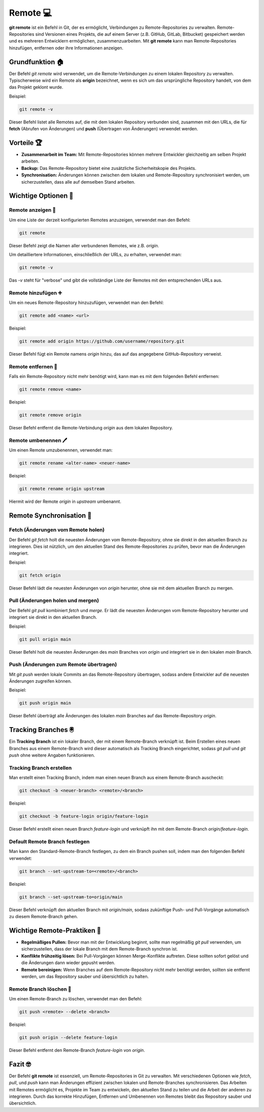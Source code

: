 Remote 💻
========================

**git remote** ist ein Befehl in Git, der es ermöglicht, Verbindungen zu Remote-Repositories zu verwalten. Remote-Repositories sind Versionen eines Projekts, die auf einem Server (z.B. GitHub, GitLab, Bitbucket) gespeichert werden und es mehreren Entwicklern ermöglichen, zusammenzuarbeiten. Mit **git remote** kann man Remote-Repositories hinzufügen, entfernen oder ihre Informationen anzeigen.

Grundfunktion 🏠
------------------

Der Befehl `git remote` wird verwendet, um die Remote-Verbindungen zu einem lokalen Repository zu verwalten. Typischerweise wird ein Remote als **origin** bezeichnet, wenn es sich um das ursprüngliche Repository handelt, von dem das Projekt geklont wurde.

Beispiel:

.. code-block:: bash

    git remote -v

Dieser Befehl listet alle Remotes auf, die mit dem lokalen Repository verbunden sind, zusammen mit den URLs, die für **fetch** (Abrufen von Änderungen) und **push** (Übertragen von Änderungen) verwendet werden.

Vorteile 🏆
-------------

- **Zusammenarbeit im Team:** Mit Remote-Repositories können mehrere Entwickler gleichzeitig am selben Projekt arbeiten.
- **Backup:** Das Remote-Repository bietet eine zusätzliche Sicherheitskopie des Projekts.
- **Synchronisation:** Änderungen können zwischen dem lokalen und Remote-Repository synchronisiert werden, um sicherzustellen, dass alle auf demselben Stand arbeiten.

Wichtige Optionen 🔘
---------------------

Remote anzeigen 👀
~~~~~~~~~~~~~~~~~~~~~

Um eine Liste der derzeit konfigurierten Remotes anzuzeigen, verwendet man den Befehl:

.. code-block:: bash

    git remote

Dieser Befehl zeigt die Namen aller verbundenen Remotes, wie z.B. `origin`.

Um detailliertere Informationen, einschließlich der URLs, zu erhalten, verwendet man:

.. code-block:: bash

    git remote -v

Das `-v` steht für "verbose" und gibt die vollständige Liste der Remotes mit den entsprechenden URLs aus.

Remote hinzufügen ➕
~~~~~~~~~~~~~~~~~~~~~~~~~

Um ein neues Remote-Repository hinzuzufügen, verwendet man den Befehl:

.. code-block:: bash

    git remote add <name> <url>

Beispiel:

.. code-block:: bash

    git remote add origin https://github.com/username/repository.git

Dieser Befehl fügt ein Remote namens `origin` hinzu, das auf das angegebene GitHub-Repository verweist.

Remote entfernen 🫳
~~~~~~~~~~~~~~~~~~~~~~~~~~

Falls ein Remote-Repository nicht mehr benötigt wird, kann man es mit dem folgenden Befehl entfernen:

.. code-block:: bash

    git remote remove <name>

Beispiel:

.. code-block:: bash

    git remote remove origin

Dieser Befehl entfernt die Remote-Verbindung `origin` aus dem lokalen Repository.

Remote umbenennen 🖊️
~~~~~~~~~~~~~~~~~~~~~~~~~

Um einen Remote umzubenennen, verwendet man:

.. code-block:: bash

    git remote rename <alter-name> <neuer-name>

Beispiel:

.. code-block:: bash

    git remote rename origin upstream

Hiermit wird der Remote `origin` in `upstream` umbenannt.

Remote Synchronisation 🔄️
--------------------------------

Fetch (Änderungen vom Remote holen) 
~~~~~~~~~~~~~~~~~~~~~~~~~~~~~~~~~~~~~~~~~~

Der Befehl `git fetch` holt die neuesten Änderungen vom Remote-Repository, ohne sie direkt in den aktuellen Branch zu integrieren. Dies ist nützlich, um den aktuellen Stand des Remote-Repositories zu prüfen, bevor man die Änderungen integriert.

Beispiel:

.. code-block:: bash

    git fetch origin

Dieser Befehl lädt die neuesten Änderungen von `origin` herunter, ohne sie mit dem aktuellen Branch zu mergen.

Pull (Änderungen holen und mergen)
~~~~~~~~~~~~~~~~~~~~~~~~~~~~~~~~~~

Der Befehl `git pull` kombiniert `fetch` und `merge`. Er lädt die neuesten Änderungen vom Remote-Repository herunter und integriert sie direkt in den aktuellen Branch.

Beispiel:

.. code-block:: bash

    git pull origin main

Dieser Befehl holt die neuesten Änderungen des `main` Branches von `origin` und integriert sie in den lokalen `main` Branch.

Push (Änderungen zum Remote übertragen)
~~~~~~~~~~~~~~~~~~~~~~~~~~~~~~~~~~~~~~~

Mit `git push` werden lokale Commits an das Remote-Repository übertragen, sodass andere Entwickler auf die neuesten Änderungen zugreifen können.

Beispiel:

.. code-block:: bash

    git push origin main

Dieser Befehl überträgt alle Änderungen des lokalen `main` Branches auf das Remote-Repository `origin`.

Tracking Branches 🖲️
-----------------------

Ein **Tracking Branch** ist ein lokaler Branch, der mit einem Remote-Branch verknüpft ist. Beim Erstellen eines neuen Branches aus einem Remote-Branch wird dieser automatisch als Tracking Branch eingerichtet, sodass `git pull` und `git push` ohne weitere Angaben funktionieren.

Tracking Branch erstellen
~~~~~~~~~~~~~~~~~~~~~~~~~~

Man erstellt einen Tracking Branch, indem man einen neuen Branch aus einem Remote-Branch auscheckt:

.. code-block:: bash

    git checkout -b <neuer-branch> <remote>/<branch>

Beispiel:

.. code-block:: bash

    git checkout -b feature-login origin/feature-login

Dieser Befehl erstellt einen neuen Branch `feature-login` und verknüpft ihn mit dem Remote-Branch `origin/feature-login`.

Default Remote Branch festlegen
~~~~~~~~~~~~~~~~~~~~~~~~~~~~~~~

Man kann den Standard-Remote-Branch festlegen, zu dem ein Branch pushen soll, indem man den folgenden Befehl verwendet:

.. code-block:: bash

    git branch --set-upstream-to=<remote>/<branch>

Beispiel:

.. code-block:: bash

    git branch --set-upstream-to=origin/main

Dieser Befehl verknüpft den aktuellen Branch mit `origin/main`, sodass zukünftige Push- und Pull-Vorgänge automatisch zu diesem Remote-Branch gehen.

Wichtige Remote-Praktiken 🦾
--------------------------------

- **Regelmäßiges Pullen:** Bevor man mit der Entwicklung beginnt, sollte man regelmäßig `git pull` verwenden, um sicherzustellen, dass der lokale Branch mit dem Remote-Branch synchron ist.
- **Konflikte frühzeitig lösen:** Bei Pull-Vorgängen können Merge-Konflikte auftreten. Diese sollten sofort gelöst und die Änderungen dann wieder gepusht werden.
- **Remote bereinigen:** Wenn Branches auf dem Remote-Repository nicht mehr benötigt werden, sollten sie entfernt werden, um das Repository sauber und übersichtlich zu halten.

Remote Branch löschen 🚯
~~~~~~~~~~~~~~~~~~~~~~~~~~~~

Um einen Remote-Branch zu löschen, verwendet man den Befehl:

.. code-block:: bash

    git push <remote> --delete <branch>

Beispiel:

.. code-block:: bash

    git push origin --delete feature-login

Dieser Befehl entfernt den Remote-Branch `feature-login` von `origin`.

Fazit 🤓
----------

Der Befehl **git remote** ist essenziell, um Remote-Repositories in Git zu verwalten. Mit verschiedenen Optionen wie `fetch`, `pull`, und `push` kann man Änderungen effizient zwischen lokalen und Remote-Branches synchronisieren. Das Arbeiten mit Remotes ermöglicht es, Projekte im Team zu entwickeln, den aktuellen Stand zu teilen und die Arbeit der anderen zu integrieren. Durch das korrekte Hinzufügen, Entfernen und Umbenennen von Remotes bleibt das Repository sauber und übersichtlich.
